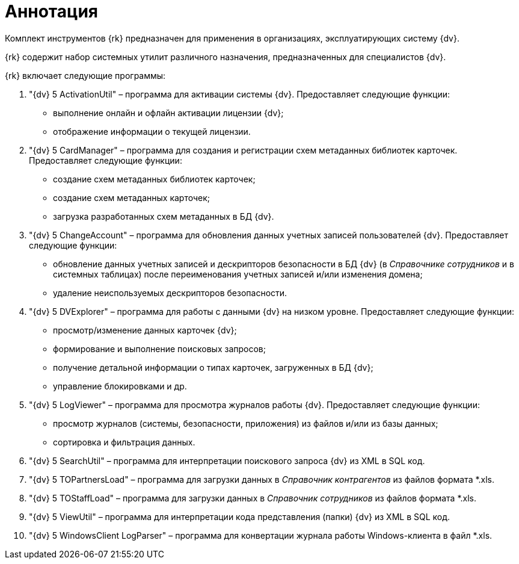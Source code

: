 = Аннотация

Комплект инструментов {rk} предназначен для применения в организациях, эксплуатирующих систему {dv}.

{rk} содержит набор системных утилит различного назначения, предназначенных для специалистов {dv}.

{rk} включает следующие программы:

. "{dv} 5 ActivationUtil" – программа для активации системы {dv}. Предоставляет следующие функции:
* выполнение онлайн и офлайн активации лицензии {dv};
* отображение информации о текущей лицензии.
. "{dv} 5 CardManager" – программа для создания и регистрации схем метаданных библиотек карточек. Предоставляет следующие функции:
* создание схем метаданных библиотек карточек;
* создание схем метаданных карточек;
* загрузка разработанных схем метаданных в БД {dv}.
. "{dv} 5 ChangeAccount" – программа для обновления данных учетных записей пользователей {dv}. Предоставляет следующие функции:
* обновление данных учетных записей и дескрипторов безопасности в БД {dv} (в _Справочнике сотрудников_ и в системных таблицах) после переименования учетных записей и/или изменения домена;
* удаление неиспользуемых дескрипторов безопасности.
. "{dv} 5 DVExplorer" – программа для работы с данными {dv} на низком уровне. Предоставляет следующие функции:
* просмотр/изменение данных карточек {dv};
* формирование и выполнение поисковых запросов;
* получение детальной информации о типах карточек, загруженных в БД {dv};
* управление блокировками и др.
. "{dv} 5 LogViewer" – программа для просмотра журналов работы {dv}. Предоставляет следующие функции:
* просмотр журналов (системы, безопасности, приложения) из файлов и/или из базы данных;
* сортировка и фильтрация данных.
. "{dv} 5 SearchUtil" – программа для интерпретации поискового запроса {dv} из XML в SQL код.
. "{dv} 5 TOPartnersLoad" – программа для загрузки данных в _Справочник контрагентов_ из файлов формата *.xls.
. "{dv} 5 TOStaffLoad" – программа для загрузки данных в _Справочник сотрудников_ из файлов формата *.xls.
. "{dv} 5 ViewUtil" – программа для интерпретации кода представления (папки) {dv} из XML в SQL код.
. "{dv} 5 WindowsClient LogParser" – программа для конвертации журнала работы Windows-клиента в файл *.xls.